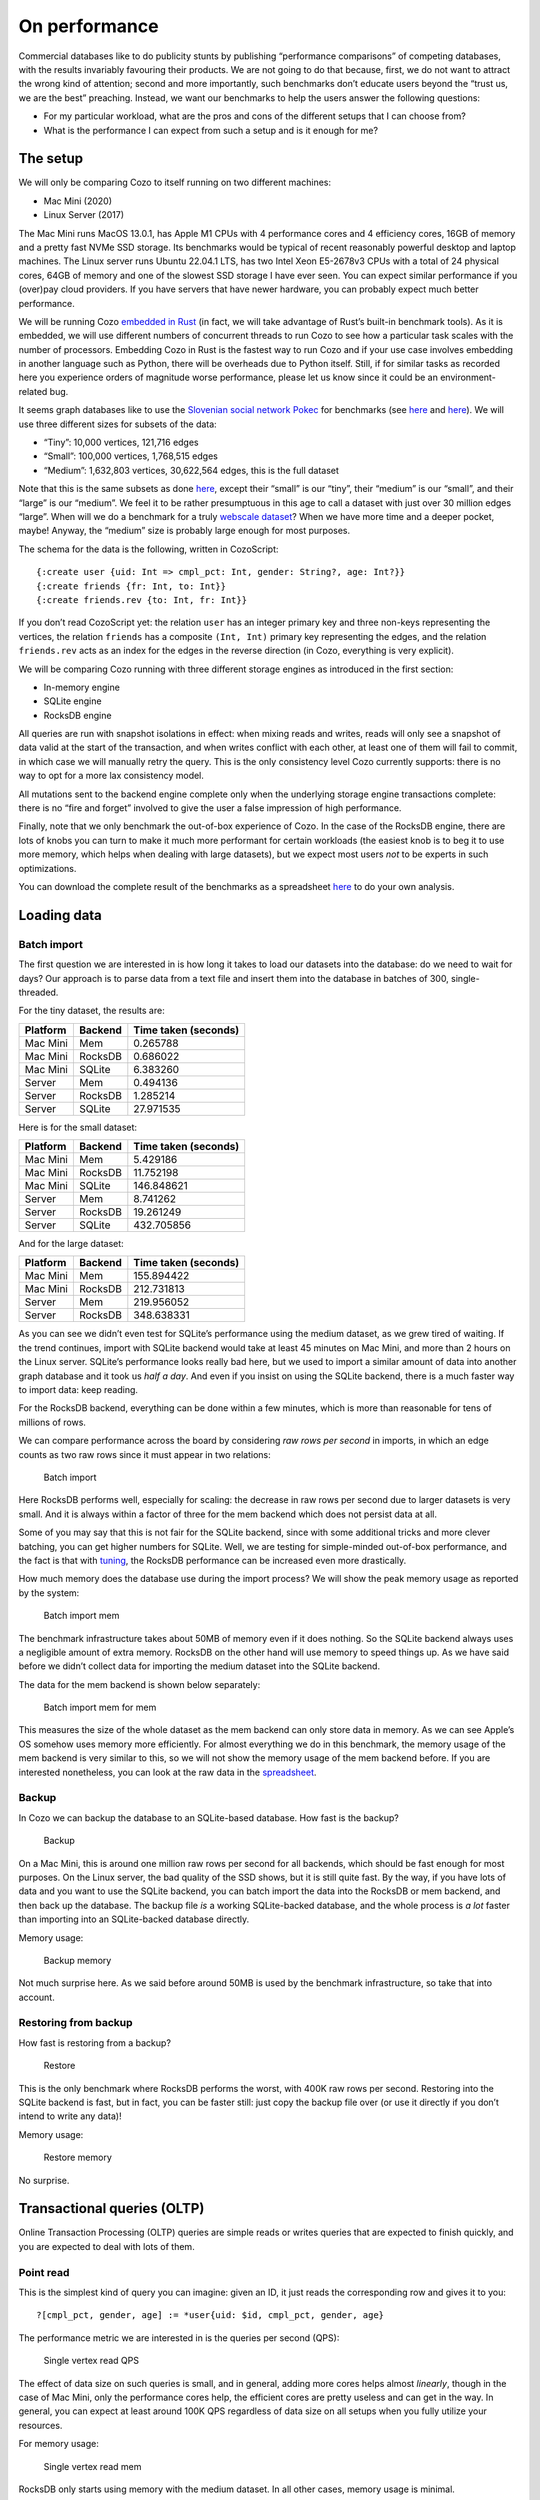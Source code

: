 On performance
============================

Commercial databases like to do publicity stunts by publishing
“performance comparisons” of competing databases, with the results
invariably favouring their products. We are not going to do that
because, first, we do not want to attract the wrong kind of attention;
second and more importantly, such benchmarks don’t educate users beyond
the “trust us, we are the best” preaching. Instead, we want our
benchmarks to help the users answer the following questions:

-  For my particular workload, what are the pros and cons of the
   different setups that I can choose from?
-  What is the performance I can expect from such a setup and is it
   enough for me?

The setup
---------

We will only be comparing Cozo to itself running on two different
machines:

-  Mac Mini (2020)
-  Linux Server (2017)

The Mac Mini runs MacOS 13.0.1, has Apple M1 CPUs with 4 performance
cores and 4 efficiency cores, 16GB of memory and a pretty fast NVMe SSD
storage. Its benchmarks would be typical of recent reasonably powerful
desktop and laptop machines. The Linux server runs Ubuntu 22.04.1 LTS,
has two Intel Xeon E5-2678v3 CPUs with a total of 24 physical cores,
64GB of memory and one of the slowest SSD storage I have ever seen. You
can expect similar performance if you (over)pay cloud providers. If you
have servers that have newer hardware, you can probably expect much
better performance.

We will be running Cozo `embedded in
Rust <https://github.com/cozodb/cozo/blob/dev/cozo-core/benches/pokec.rs>`__
(in fact, we will take advantage of Rust’s built-in benchmark tools). As
it is embedded, we will use different numbers of concurrent threads to
run Cozo to see how a particular task scales with the number of
processors. Embedding Cozo in Rust is the fastest way to run Cozo and if
your use case involves embedding in another language such as Python,
there will be overheads due to Python itself. Still, if for similar
tasks as recorded here you experience orders of magnitude worse
performance, please let us know since it could be an environment-related
bug.

It seems graph databases like to use the `Slovenian social network
Pokec <https://snap.stanford.edu/data/soc-pokec.html>`__ for benchmarks
(see
`here <https://github.com/memgraph/memgraph/tree/master/tests/mgbench#books-datasets>`__
and
`here <https://www.arangodb.com/2018/02/nosql-performance-benchmark-2018-mongodb-postgresql-orientdb-neo4j-arangodb/>`__).
We will use three different sizes for subsets of the data:

-  “Tiny”: 10,000 vertices, 121,716 edges
-  “Small”: 100,000 vertices, 1,768,515 edges
-  “Medium”: 1,632,803 vertices, 30,622,564 edges, this is the full
   dataset

Note that this is the same subsets as done
`here <https://github.com/memgraph/memgraph/tree/master/tests/mgbench#pokec>`__,
except their “small” is our “tiny”, their “medium” is our “small”, and
their “large” is our “medium”. We feel it to be rather presumptuous in
this age to call a dataset with just over 30 million edges “large”. When
will we do a benchmark for a truly `webscale
dataset <https://www.tigergraph.com/benchmark/>`__? When we have more
time and a deeper pocket, maybe! Anyway, the “medium” size is probably
large enough for most purposes.

The schema for the data is the following, written in CozoScript:

::

   {:create user {uid: Int => cmpl_pct: Int, gender: String?, age: Int?}}
   {:create friends {fr: Int, to: Int}}
   {:create friends.rev {to: Int, fr: Int}}

If you don’t read CozoScript yet: the relation ``user`` has an integer
primary key and three non-keys representing the vertices, the relation
``friends`` has a composite ``(Int, Int)`` primary key representing the
edges, and the relation ``friends.rev`` acts as an index for the edges
in the reverse direction (in Cozo, everything is very explicit).

We will be comparing Cozo running with three different storage engines
as introduced in the first section:

-  In-memory engine
-  SQLite engine
-  RocksDB engine

All queries are run with snapshot isolations in effect: when mixing
reads and writes, reads will only see a snapshot of data valid at the
start of the transaction, and when writes conflict with each other, at
least one of them will fail to commit, in which case we will manually
retry the query. This is the only consistency level Cozo currently
supports: there is no way to opt for a more lax consistency model.

All mutations sent to the backend engine complete only when the
underlying storage engine transactions complete: there is no “fire and
forget” involved to give the user a false impression of high
performance.

Finally, note that we only benchmark the out-of-box experience of Cozo.
In the case of the RocksDB engine, there are lots of knobs you can turn
to make it much more performant for certain workloads (the easiest knob
is to beg it to use more memory, which helps when dealing with large
datasets), but we expect most users *not* to be experts in such
optimizations.

You can download the complete result of the benchmarks as a spreadsheet
`here <https://github.com/cozodb/cozo-docs/raw/main/resources/cozo_perf.xlsx>`__
to do your own analysis.

Loading data
------------

Batch import
~~~~~~~~~~~~

The first question we are interested in is how long it takes to load our
datasets into the database: do we need to wait for days? Our approach is
to parse data from a text file and insert them into the database in
batches of 300, single-threaded.

For the tiny dataset, the results are:

======== ======= ====================
Platform Backend Time taken (seconds)
======== ======= ====================
Mac Mini Mem     0.265788
Mac Mini RocksDB 0.686022
Mac Mini SQLite  6.383260
Server   Mem     0.494136
Server   RocksDB 1.285214
Server   SQLite  27.971535
======== ======= ====================

Here is for the small dataset:

======== ======= ====================
Platform Backend Time taken (seconds)
======== ======= ====================
Mac Mini Mem     5.429186
Mac Mini RocksDB 11.752198
Mac Mini SQLite  146.848621
Server   Mem     8.741262
Server   RocksDB 19.261249
Server   SQLite  432.705856
======== ======= ====================

And for the large dataset:

======== ======= ====================
Platform Backend Time taken (seconds)
======== ======= ====================
Mac Mini Mem     155.894422
Mac Mini RocksDB 212.731813
Server   Mem     219.956052
Server   RocksDB 348.638331
======== ======= ====================

As you can see we didn’t even test for SQLite’s performance using the
medium dataset, as we grew tired of waiting. If the trend continues,
import with SQLite backend would take at least 45 minutes on Mac Mini,
and more than 2 hours on the Linux server. SQLite’s performance looks
really bad here, but we used to import a similar amount of data into
another graph database and it took us *half a day*. And even if you
insist on using the SQLite backend, there is a much faster way to import
data: keep reading.

For the RocksDB backend, everything can be done within a few minutes,
which is more than reasonable for tens of millions of rows.

We can compare performance across the board by considering *raw rows per
second* in imports, in which an edge counts as two raw rows since it
must appear in two relations:

.. figure:: batch_import_rps.svg
   :alt: Batch import

   Batch import

Here RocksDB performs well, especially for scaling: the decrease in raw
rows per second due to larger datasets is very small. And it is always
within a factor of three for the mem backend which does not persist data
at all.

Some of you may say that this is not fair for the SQLite backend, since
with some additional tricks and more clever batching, you can get higher
numbers for SQLite. Well, we are testing for simple-minded out-of-box
performance, and the fact is that with
`tuning <https://github.com/cozodb/cozo#tuning-the-rocksdb-backend-for-cozo>`__,
the RocksDB performance can be increased even more drastically.

How much memory does the database use during the import process? We will
show the peak memory usage as reported by the system:

.. figure:: batch_import_mem.svg
   :alt: Batch import mem

   Batch import mem

The benchmark infrastructure takes about 50MB of memory even if it does
nothing. So the SQLite backend always uses a negligible amount of extra
memory. RocksDB on the other hand will use memory to speed things up. As
we have said before we didn’t collect data for importing the medium
dataset into the SQLite backend.

The data for the mem backend is shown below separately:

.. figure:: batch_import_mem_mem.svg
   :alt: Batch import mem for mem

   Batch import mem for mem

This measures the size of the whole dataset as the mem backend can only
store data in memory. As we can see Apple’s OS somehow uses memory more
efficiently. For almost everything we do in this benchmark, the memory
usage of the mem backend is very similar to this, so we will not show
the memory usage of the mem backend before. If you are interested
nonetheless, you can look at the raw data in the
`spreadsheet <https://github.com/cozodb/cozo-docs/raw/main/resources/cozo_perf.xlsx>`__.

Backup
~~~~~~

In Cozo we can backup the database to an SQLite-based database. How fast
is the backup?

.. figure:: backup_rps.svg
   :alt: Backup

   Backup

On a Mac Mini, this is around one million raw rows per second for all
backends, which should be fast enough for most purposes. On the Linux
server, the bad quality of the SSD shows, but it is still quite fast. By
the way, if you have lots of data and you want to use the SQLite
backend, you can batch import the data into the RocksDB or mem backend,
and then back up the database. The backup file *is* a working
SQLite-backed database, and the whole process is *a lot* faster than
importing into an SQLite-backed database directly.

Memory usage:

.. figure:: backup_mem.svg
   :alt: Backup memory

   Backup memory

Not much surprise here. As we said before around 50MB is used by the
benchmark infrastructure, so take that into account.

Restoring from backup
~~~~~~~~~~~~~~~~~~~~~

How fast is restoring from a backup?

.. figure:: restore_rps.svg
   :alt: Restore

   Restore

This is the only benchmark where RocksDB performs the worst, with 400K
raw rows per second. Restoring into the SQLite backend is fast, but in
fact, you can be faster still: just copy the backup file over (or use it
directly if you don’t intend to write any data)!

Memory usage:

.. figure:: restore_mem.svg
   :alt: Restore memory

   Restore memory

No surprise.

Transactional queries (OLTP)
----------------------------

Online Transaction Processing (OLTP) queries are simple reads or writes
queries that are expected to finish quickly, and you are expected to
deal with lots of them.

Point read
~~~~~~~~~~

This is the simplest kind of query you can imagine: given an ID, it just
reads the corresponding row and gives it to you:

::

   ?[cmpl_pct, gender, age] := *user{uid: $id, cmpl_pct, gender, age}

The performance metric we are interested in is the queries per second
(QPS):

.. figure:: single_vertex_read_qps.svg
   :alt: Single vertex read QPS

   Single vertex read QPS

The effect of data size on such queries is small, and in general, adding
more cores helps almost *linearly*, though in the case of Mac Mini, only
the performance cores help, the efficient cores are pretty useless and
can get in the way. In general, you can expect at least around 100K QPS
regardless of data size on all setups when you fully utilize your
resources.

For memory usage:

.. figure:: single_vertex_read_mem.svg
   :alt: Single vertex read mem

   Single vertex read mem

RocksDB only starts using memory with the medium dataset. In all other
cases, memory usage is minimal.

Point write
~~~~~~~~~~~

This is the simplest write query: it just creates a new vertex:

::

   ?[uid, cmpl_pct, gender, age] <- [[$id, 0, null, null]] :put user {uid => cmpl_pct, gender, age}

For this query, we are only going to show multi-thread performances for
RocksDB, since writing to the other backends are protected by a big
lock, so they are effectively still single-threaded:

.. figure:: single_vertex_write_qps.svg
   :alt: Single vertex write QPS

   Single vertex write QPS

RocksDB shines here as you can expect more than about 100K QPS for both
setups. Using more than the number of performance cores on the Mac Mini
decreases performance quite a bit, so avoid that if you can. But you
can’t see the SQLite bars, can you? Let’s use logarithmic scale instead:

.. figure:: single_vertex_write_qps_zoom.svg
   :alt: Single vertex write QPS zoom

   Single vertex write QPS zoom

Whereas RocksDB easily manages more than 100K QPS, SQLite struggles to
reach even 100 QPS on the server with the slow SSD. That is more than
1000 times slower! It is so slow since each request translates into an
SQLite write transaction, and SQLite writes transactions are known to be
super expensive. These separate transactions are unavoidable here
because that’s the rule for the game: lots of independent, potentially
conflicting writes to the database. The moral of the story is to stay
away from the SQLite backend if you expect lots of independent writes.

Memory usage?

.. figure:: single_vertex_write_mem.svg
   :alt: Single vertex write mem

   Single vertex write mem

Completely reasonable, I’d say. Even for large datasets, RocksDB keeps
memory usage under 500MB.

For writing to edges, we need to put the data into both the ``friends``
relation and the reverse ``friends.rev`` relation:

Point update
~~~~~~~~~~~~

This query updates a field for a given row:

::

   ?[uid, cmpl_pct, age, gender] := uid = $id, *user{uid, age, gender}, cmpl_pct = $n
   :put user {uid => cmpl_pct, age, gender}

The performance:

.. figure:: single_vertex_update_qps.svg
   :alt: Single vertex update QPS

   Single vertex update QPS

It is slower than point writes, but within a factor of two. You can
still easily manage more than 50K QPS for RocksDB. Memory usage is
almost the same as the point write case:

.. figure:: single_vertex_update_mem.svg
   :alt: Single vertex update mem

   Single vertex update mem

Mixed queries?
~~~~~~~~~~~~~~

Of course in realistic situations, you would expect read, write and
update to occur concurrently. We won’t show the details here, but the
conclusion is that in such cases, the RocksDB backend doesn’t care if
the queries are reads, writes or updates, whereas any amount of writes
kills SQLite. If you want the details, you can find them in the
`spreadsheet <https://github.com/cozodb/cozo-docs/raw/main/resources/cozo_perf.xlsx>`__.

If SQLite performs so badly at writes, why include it at all? Well, its
performance is still acceptable if you are using it to build a desktop
or mobile application where writes are batched, and with the SQLite
engine, the database does not use more than the absolute minimal amount
of memory.

Analytical queries (OLAP)
-------------------------

Online analytical processing (OLAP) queries are queries which may touch
lots of rows in the database, do complex processing on them, and may
return a large number of rows. All graph queries should fall into this
category.

For OLAP queries, we are more interested in latency: how long does a
query take before it returns (on average)?

Friends of friends
~~~~~~~~~~~~~~~~~~

The classical graph traversal query is the “friends of friends” query:
finding out who the friends of friends of a particular person are. For
such queries, the intermediate results and the return sets must be
stored somewhere (usually in memory). For these queries, we will only
show results for the “medium” dataset: 1.6 million vertices and 32
million edges. The same query for the smaller datasets complete much
faster: refer to the raw numbers if you are interested.

We start by following the “friends” relation twice—a “2 hops” query:

::

   ?[to] := *friends{fr: $id, to: a}, *friends{fr: a, to}

On average, this will return hundreds of rows.

.. figure:: friends_2.svg
   :alt: Friends 2 latency

   Friends 2 latency

We see that the RocksDB backend performs very well, and if the storage
is fast enough, it is even faster than the mem backend. The SQLite
backend also performs quite well competitively. Having more threads
harms latency, but not much.

For memory usage: |Friends 2 mem|

As usual, the SQLite backend doesn’t use more than the absolute minimal
amount of memory, unless you have many concurrent threads. The memory
usage of the RocksDB backend is also pretty small.

Let’s now go up one hop to find out friends’ friends’ friends:

::

   l1[to] := *friends{fr: $id, to}
   l2[to] := l1[fr], *friends{fr, to}
   ?[to] := l2[fr], *friends{fr, to}

The variance of the number of returned rows is now very high: on average
thousands of rows will be returned, and if you start with some
particular nodes, you get tens of thousands of rows. The latency is as
follows:

.. figure:: friends_3.svg
   :alt: Friends 3 latency

   Friends 3 latency

The trend is similar to the 2 hops case, except that the latency is
about twenty times as long, roughly proportional to the number of
returned rows.

For memory usage:

.. figure:: friends_3_mem.svg
   :alt: Friends 3 mem

   Friends 3 mem

Because the database must keep the *return set* in memory, in all cases
the memory usage increases. But it still manages with under 1GB of
memory, even with 24 concurrent threads running on the server.

Now let’s go to the extreme, by considering the 4 hops query:

::

   l1[to] := *friends{fr: $id, to}
   l2[to] := l1[fr], *friends{fr, to}
   l3[to] := l2[fr], *friends{fr, to}
   ?[to] := l3[fr], *friends{fr, to}

The number of return rows now varies wildly: from tens of thousands of
rows if you start with someone who is solitary, or more than half of the
whole dataset (more than 600K rows) if you start with someone popular!

.. figure:: friends_4.svg
   :alt: Friends 4 latency

   Friends 4 latency

I’d say that for return sets this big, the average latency of a few
seconds (or even less than a second) is excellent.

Peak memory usage just reflects the size of the returned sets:

.. figure:: friends_4_mem.svg
   :alt: Friends 4 mem

   Friends 4 mem

We won’t go beyond four hops but will note instead that if you go up to
six hops, by the “six degrees of separation”, you will return the
majority of nodes in almost all cases. Actually, in our experiments,
this already happens with a high probability for five hops.

Aggregations
~~~~~~~~~~~~

Aggregations present a different challenge to the database: here the
amount of data to keep in memory is not much (in the case of counting,
just a single counter), but the database must scan every row of a
relation to return the result. For these queries, we will again only
show results for the “medium” dataset: 1.6 million rows for the relation
in question.

First, we will group users by their age and return the counts for each
age group:

::

   ?[age, count(uid)] := *user{uid, age}

.. figure:: aggr_grp.svg
   :alt: Aggregation group latency

   Aggregation group latency

This tests the single-core CPU performance and disk read performance.
Around 1 second (within a factor of two) to scan the whole table in all
cases.

The memory usage is minimal as the return set is small:

.. figure:: aggr_grp_mem.svg
   :alt: Aggregation group mem

   Aggregation group mem

Now let’s add a filter to the aggregation:

::

   ?[age, count(age)] := *user{age}, age ~ 0 >= 18

This adds in a bit of processing time, but in terms of the order of
magnitude the numbers are similar to before: |Aggregation filter
latency|

The memory usage is almost identical:

.. figure:: aggr_filter_mem.svg
   :alt: Aggregation filter mem

   Aggregation filter mem

The results are similar if we compute several aggregations in tandem:

::

   ?[min(uid), max(uid), mean(uid)] := *user{uid, age}

The latency: |Aggregation stats latency|

and the memory usage: |Aggregation stats mem|

Pagerank
~~~~~~~~

Finally let’s see how one of our canned algorithms performs: the
Pagerank algorithm with query

::

   ?[] <~ PageRank(*friends[])

This time we will show results for different dataset sizes. First for
the tiny dataset (10K vertices, 122K edges):

.. figure:: pagerank_tiny.svg
   :alt: Pagerank tiny latency

   Pagerank tiny latency

Completes in the blink of an eye. Memory usage:

.. figure:: pagerank_tiny_mem.svg
   :alt: Pagerank tiny mem

   Pagerank tiny mem

Not much, since the dataset is truly tiny.

Now for the small dataset (100K vertices, 1.7M edges):

.. figure:: pagerank_small.svg
   :alt: Pagerank small latency

   Pagerank small latency

About one second within a factor of two. Memory usage:

.. figure:: pagerank_small_mem.svg
   :alt: Pagerank small mem

   Pagerank small mem

This is the amount of memory used to store the graph in the main memory,
which is less than the size of the total graph on disk.

Now for the full dataset (1.6M vertices, 32M edges):

.. figure:: pagerank_medium.svg
   :alt: Pagerank medium latency

   Pagerank medium latency

About half a minute across all setups. I’d argue that this is as fast as
*any* implementation could go. (, currently, we did not implement the
Pagerank algorithm ourselves: instead, we used the excellent
implementation of this crate. In the future we will continue to improve
canned algorithms according to the metrics that we collected from our
internal tests.) Memory usage:

.. figure:: pagerank_medium_mem.svg
   :alt: Pagerank medium mem

   Pagerank medium mem

1GB memory for such a workload is more than reasonable.

Conclusion
----------

We hope that you are convinced that Cozo is an extremely performant
database that excels on minimal resources. As it can run (almost)
everywhere, please try it for your use case, and send us feedback so
that we can improve Cozo further! In a future blog, we will talk about
some of the design decisions of Cozo, and the impact on performance and
memory usage of these decisions.

.. |Friends 2 mem| image:: friends_2_mem.svg
.. |Aggregation filter latency| image:: aggr_filter.svg
.. |Aggregation stats latency| image:: aggr_stats.svg
.. |Aggregation stats mem| image:: aggr_stats_mem.svg
